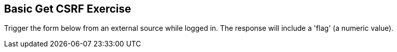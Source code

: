 == Basic Get CSRF Exercise

Trigger the form below from an external source while logged in. The response will include a 'flag' (a numeric value).

